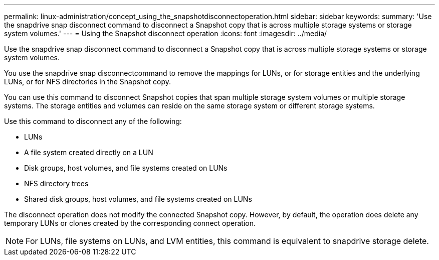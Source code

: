 ---
permalink: linux-administration/concept_using_the_snapshotdisconnectoperation.html
sidebar: sidebar
keywords: 
summary: 'Use the snapdrive snap disconnect command to disconnect a Snapshot copy that is across multiple storage systems or storage system volumes.'
---
= Using the Snapshot disconnect operation
:icons: font
:imagesdir: ../media/

[.lead]
Use the snapdrive snap disconnect command to disconnect a Snapshot copy that is across multiple storage systems or storage system volumes.

You use the snapdrive snap disconnectcommand to remove the mappings for LUNs, or for storage entities and the underlying LUNs, or for NFS directories in the Snapshot copy.

You can use this command to disconnect Snapshot copies that span multiple storage system volumes or multiple storage systems. The storage entities and volumes can reside on the same storage system or different storage systems.

Use this command to disconnect any of the following:

* LUNs
* A file system created directly on a LUN
* Disk groups, host volumes, and file systems created on LUNs
* NFS directory trees
* Shared disk groups, host volumes, and file systems created on LUNs

The disconnect operation does not modify the connected Snapshot copy. However, by default, the operation does delete any temporary LUNs or clones created by the corresponding connect operation.

NOTE: For LUNs, file systems on LUNs, and LVM entities, this command is equivalent to snapdrive storage delete.
